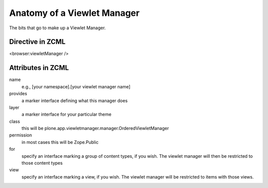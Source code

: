 Anatomy of a Viewlet Manager
============================

The bits that go to make up a Viewlet Manager.

Directive in ZCML
-----------------

<browser:viewletManager />

Attributes in ZCML
------------------

name
    e.g., [your namespace].[your viewlet manager name]
provides
    a marker interface defining what this manager does
layer
    a marker interface for your particular theme
class
    this will be plone.app.viewletmanager.manager.OrderedViewletManager
permission
    in most cases this will be Zope.Public
for
    specify an interface marking a group of content types, if you wish.
    The viewlet manager will then be restricted to those content types
view
    specify an interface marking a view, if you wish. The viewlet
    manager will be restricted to items with those views.

